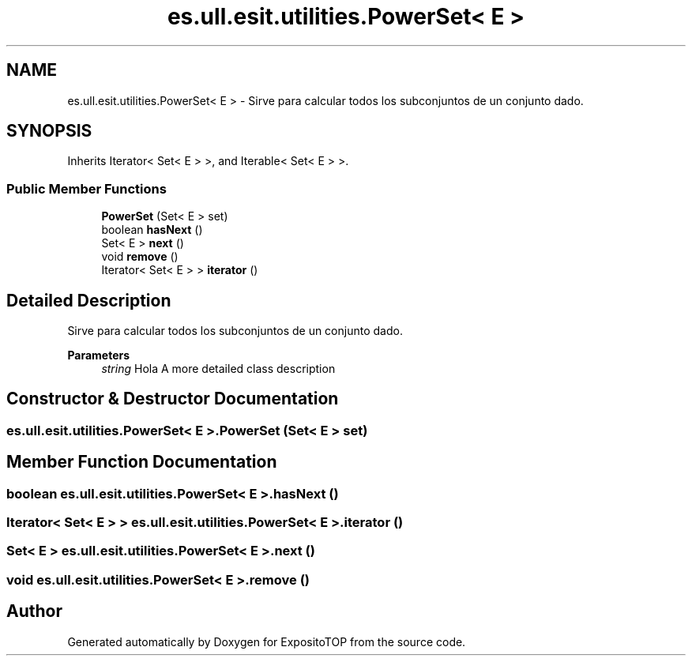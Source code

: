 .TH "es.ull.esit.utilities.PowerSet< E >" 3 "Sat Jan 28 2023" "Version v2" "ExpositoTOP" \" -*- nroff -*-
.ad l
.nh
.SH NAME
es.ull.esit.utilities.PowerSet< E > \- Sirve para calcular todos los subconjuntos de un conjunto dado\&.  

.SH SYNOPSIS
.br
.PP
.PP
Inherits Iterator< Set< E > >, and Iterable< Set< E > >\&.
.SS "Public Member Functions"

.in +1c
.ti -1c
.RI "\fBPowerSet\fP (Set< E > set)"
.br
.ti -1c
.RI "boolean \fBhasNext\fP ()"
.br
.ti -1c
.RI "Set< E > \fBnext\fP ()"
.br
.ti -1c
.RI "void \fBremove\fP ()"
.br
.ti -1c
.RI "Iterator< Set< E > > \fBiterator\fP ()"
.br
.in -1c
.SH "Detailed Description"
.PP 
Sirve para calcular todos los subconjuntos de un conjunto dado\&. 


.PP
\fBParameters\fP
.RS 4
\fIstring\fP Hola A more detailed class description 
.RE
.PP

.SH "Constructor & Destructor Documentation"
.PP 
.SS "\fBes\&.ull\&.esit\&.utilities\&.PowerSet\fP< E >\&.\fBPowerSet\fP (Set< E > set)"

.SH "Member Function Documentation"
.PP 
.SS "boolean \fBes\&.ull\&.esit\&.utilities\&.PowerSet\fP< E >\&.hasNext ()"

.SS "Iterator< Set< E > > \fBes\&.ull\&.esit\&.utilities\&.PowerSet\fP< E >\&.iterator ()"

.SS "Set< E > \fBes\&.ull\&.esit\&.utilities\&.PowerSet\fP< E >\&.next ()"

.SS "void \fBes\&.ull\&.esit\&.utilities\&.PowerSet\fP< E >\&.remove ()"


.SH "Author"
.PP 
Generated automatically by Doxygen for ExpositoTOP from the source code\&.
